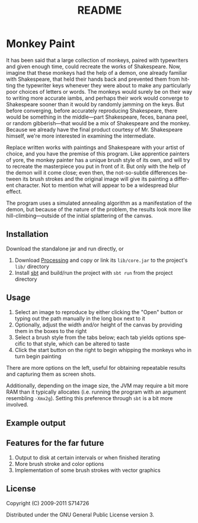 #+TITLE:README
#+LANGUAGE:  en
#+OPTIONS:   H:3 num:nil toc:nil ^:t -:t f:t *:t <:t skip:nil
#+OPTIONS:   author:nil email:nil creator:nil timestamp:nil
* Monkey Paint
It has been said that a large collection of monkeys, paired with
typewriters and given enough time, could recreate the works of
Shakespeare. Now, imagine that these monkeys had the help of a demon,
one already familiar with Shakespeare, that held their hands back and
prevented them from hitting the typewriter keys whenever they were
about to make any particularly poor choices of letters or words. The
monkeys would surely be on their way to writing more accurate iambs,
and perhaps their work would converge to Shakespeare sooner than it
would by randomly jamming on the keys. But before converging, before
accurately reproducing Shakespeare, there would be something in the
middle---part Shakespeare, feces, banana peel, or random
gibberish---that would be a mix of Shakespeare and the monkey. Because
we already have the final product courtesy of Mr. Shakespeare himself,
we're more interested in examining the intermediate.

Replace written works with paintings and Shakespeare with your artist
of choice, and you have the premise of this program. Like apprentice
painters of yore, the monkey painter has a unique brush style of its
own, and will try to recreate the masterpiece you put in front of
it. But only with the help of the demon will it come close; even then,
the not-so-subtle differences between its brush strokes and the
original image will give its painting a different character. Not to
mention what will appear to be a widespread blur effect.

The program uses a simulated annealing algorithm as a manifestation of
the demon, but because of the nature of the problem, the results look
more like hill-climbing---outside of the initial splattering of the
canvas.
** Installation
Download the standalone jar and run directly, or

1. Download [[http://www.processing.org][Processing]] and copy or link its ~lib/core.jar~ to the
   project's ~lib/~ directory
2. Install [[http://code.google.com/p/simple-build-tool/][sbt]] and build/run the project with ~sbt run~ from the
   project directory
** Usage
1. Select an image to reproduce by either clicking the "Open" button
   or typing out the path manually in the long box next to it
2. Optionally, adjust the width and/or height of the canvas by
   providing them in the boxes to the right
3. Select a brush style from the tabs below; each tab yields options
   specific to that style, which can be altered to taste
4. Click the start button on the right to begin whipping the monkeys
   who in turn begin painting

There are more options on the left, useful for obtaining repeatable
results and capturing them as screen shots.

Additionally, depending on the image size, the JVM may require a bit
more RAM than it typically allocates (i.e. running the program with an
argument resembling ~-Xmx2g~). Setting this preference through ~sbt~
is a bit more involved.
** Example output
[[./example.png]]
** Features for the far future
1. Output to disk at certain intervals or when finished iterating
2. More brush stroke and color options
3. Implementation of some brush strokes with vector graphics
** License
Copyright (C) 2009-2011 S714726

Distributed under the GNU General Public License version 3.
